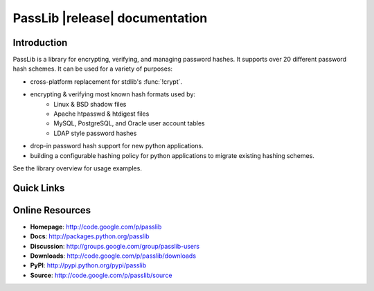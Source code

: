 ==========================================
PassLib |release| documentation
==========================================

Introduction
============
PassLib is a library for encrypting, verifying, and managing password hashes.
It supports over 20 different password hash schemes.
It can be used for a variety of purposes:

* cross-platform replacement for stdlib's :func:`!crypt`.
* encrypting & verifying most known hash formats used by:
    - Linux & BSD shadow files
    - Apache htpasswd & htdigest files
    - MySQL, PostgreSQL, and Oracle user account tables
    - LDAP style password hashes
* drop-in password hash support for new python applications.
* building a configurable hashing policy
  for python applications to migrate existing hashing schemes.

See the library overview for usage examples.

Quick Links
===========

.. raw:: html

    <table class="contentstable" align="center">
    <tr>
        <td width="50%" valign="top">
            <p class="biglink">
                <a class="biglink" href="overview.html">Library Overview</a><br>
                <span class="linkdescr">describes how PassLib is laid out</span>
            </p>

            <p class="biglink">
                <a class="biglink" href="install.html">Installation</a><br>
                <span class="linkdescr">requirements and installation instructions</span>
            </p>

            <p class="biglink">
                <a class="biglink" href="lib/passlib.hash.html"><i>passlib.hash</i> module</a><br>
                <span class="linkdescr">complete list of supported password hash algorithms</span>
            </p>
        </td>
    </tr>
    </table>

Online Resources
================
* **Homepage**:   `<http://code.google.com/p/passlib>`_
* **Docs**:       `<http://packages.python.org/passlib>`_
* **Discussion**: `<http://groups.google.com/group/passlib-users>`_

* **Downloads**:   `<http://code.google.com/p/passlib/downloads>`_
* **PyPI**:       `<http://pypi.python.org/pypi/passlib>`_
* **Source**:     `<http://code.google.com/p/passlib/source>`_
